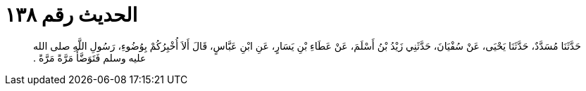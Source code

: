 
= الحديث رقم ١٣٨

[quote.hadith]
حَدَّثَنَا مُسَدَّدٌ، حَدَّثَنَا يَحْيَى، عَنْ سُفْيَانَ، حَدَّثَنِي زَيْدُ بْنُ أَسْلَمَ، عَنْ عَطَاءِ بْنِ يَسَارٍ، عَنِ ابْنِ عَبَّاسٍ، قَالَ أَلاَ أُخْبِرُكُمْ بِوُضُوءِ، رَسُولِ اللَّهِ صلى الله عليه وسلم فَتَوَضَّأَ مَرَّةً مَرَّةً ‏.‏